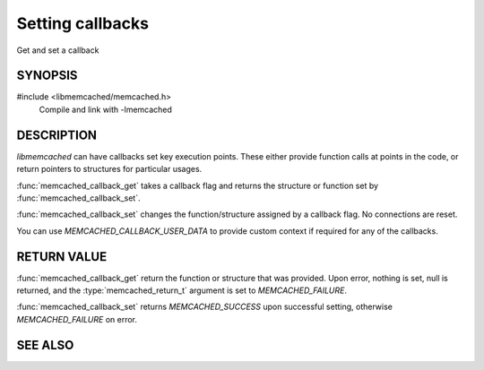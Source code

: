 Setting callbacks
=================

Get and set a callback

.. index:: object: memcached_st

SYNOPSIS
--------

#include <libmemcached/memcached.h>
  Compile and link with -lmemcached

.. function:: memcached_return_t memcached_callback_set(memcached_st *ptr, memcached_callback_t flag, const void *data)
 
.. function:: void *memcached_callback_get(memcached_st *ptr, memcached_callback_t flag, memcached_return_t *error)

.. c:type:: enum memcached_callback_t memcached_callback_t
 
.. enum:: memcached_callback_t

    .. enumerator:: MEMCACHED_CALLBACK_CLEANUP_FUNCTION
     
        When :func:`memcached_delete` is called this function will be executed. At
        the point of its execution all connections are closed.

    
    .. enumerator:: MEMCACHED_CALLBACK_CLONE_FUNCTION
     
        When :func:`memcached_delete` is called this function will be executed.
        At the point of its execution all connections are closed.
    
    .. enumerator:: MEMCACHED_CALLBACK_PREFIX_KEY
    
        See `MEMCACHED_CALLBACK_NAMESPACE`
    
    .. enumerator:: MEMCACHED_CALLBACK_NAMESPACE
     
        You can set a value which will be used to create a domain for your keys.
        The value specified here will be prefixed to each of your keys. The value can
        not be greater then `MEMCACHED_PREFIX_KEY_MAX_SIZE` - 1 and will
        reduce `MEMCACHED_MAX_KEY` by the value of your key.

        The prefix key is only applied to the primary key, not the master key.
        `MEMCACHED_FAILURE` will be returned if no key is set. In the case of
        a key which is too long, `MEMCACHED_BAD_KEY_PROVIDED` will be returned.

        If you set a value with the value being NULL then the prefix key is disabled.
    
    .. enumerator:: MEMCACHED_CALLBACK_USER_DATA
     
        This allows you to store a pointer to a specific piece of data. This can be
        retrieved from inside of :func:`memcached_fetch_execute`. Cloning a
        :type:`memcached_st` will copy the pointer to the clone.
     
    .. enumerator:: MEMCACHED_CALLBACK_MALLOC_FUNCTION

        .. deprecated:: <0.32
           Use :type:`memcached_set_memory_allocators` instead.
    
    .. enumerator:: MEMCACHED_CALLBACK_REALLOC_FUNCTION

        .. deprecated:: <0.32
           Use :type:`memcached_set_memory_allocators` instead.
     
    .. enumerator:: MEMCACHED_CALLBACK_FREE_FUNCTION

        .. deprecated:: <0.32
           Use :type:`memcached_set_memory_allocators` instead.
    
    .. enumerator:: MEMCACHED_CALLBACK_GET_FAILURE
     
        This function implements the read through cache behavior. On failure of retrieval this callback will be called.

        You are responsible for populating the result object provided. This result object will then be stored in the server and returned to the calling process.

        You must clone the :type:`memcached_st` in order to
        make use of it. The value will be stored only if you return
        `MEMCACHED_SUCCESS` or `MEMCACHED_BUFFERED`. Returning
        `MEMCACHED_BUFFERED` will cause the object to be buffered and not sent
        immediately (if this is the default behavior based on your connection setup
        this will happen automatically).
     
        The prototype for this is:
    
        .. type:: memcached_return_t (*memcached_trigger_key)(memcached_st *ptr, char *key, size_t key_length, memcached_result_st *result)
    
    .. enumerator:: MEMCACHED_CALLBACK_DELETE_TRIGGER
     
        This function implements a trigger upon successful deletion of a key. The memcached_st structure will need to be cloned in order to make use of it.

        The prototype for this is:

        .. type:: memcached_return_t (*memcached_trigger_delete_key)(memcached_st *ptr, char *key, size_t key_length)
     

DESCRIPTION
-----------

`libmemcached` can have callbacks set key execution points. These either
provide function calls at points in the code, or return pointers to
structures for particular usages.

:func:`memcached_callback_get` takes a callback flag and returns the 
structure or function set by :func:`memcached_callback_set`.

:func:`memcached_callback_set` changes the function/structure assigned by a
callback flag. No connections are reset.

You can use `MEMCACHED_CALLBACK_USER_DATA` to provide custom context 
if required for any of the callbacks.



RETURN VALUE
------------

:func:`memcached_callback_get` return the function or structure that was 
provided. Upon error, nothing is set, null is returned, and the 
:type:`memcached_return_t` argument is set to `MEMCACHED_FAILURE`.

:func:`memcached_callback_set` returns `MEMCACHED_SUCCESS` upon
successful setting, otherwise `MEMCACHED_FAILURE` on error.

SEE ALSO
--------

.. only:: man

  :manpage:`memcached(1)` :manpage:`libmemcached(3)` :manpage:`memcached_strerror(3)`
